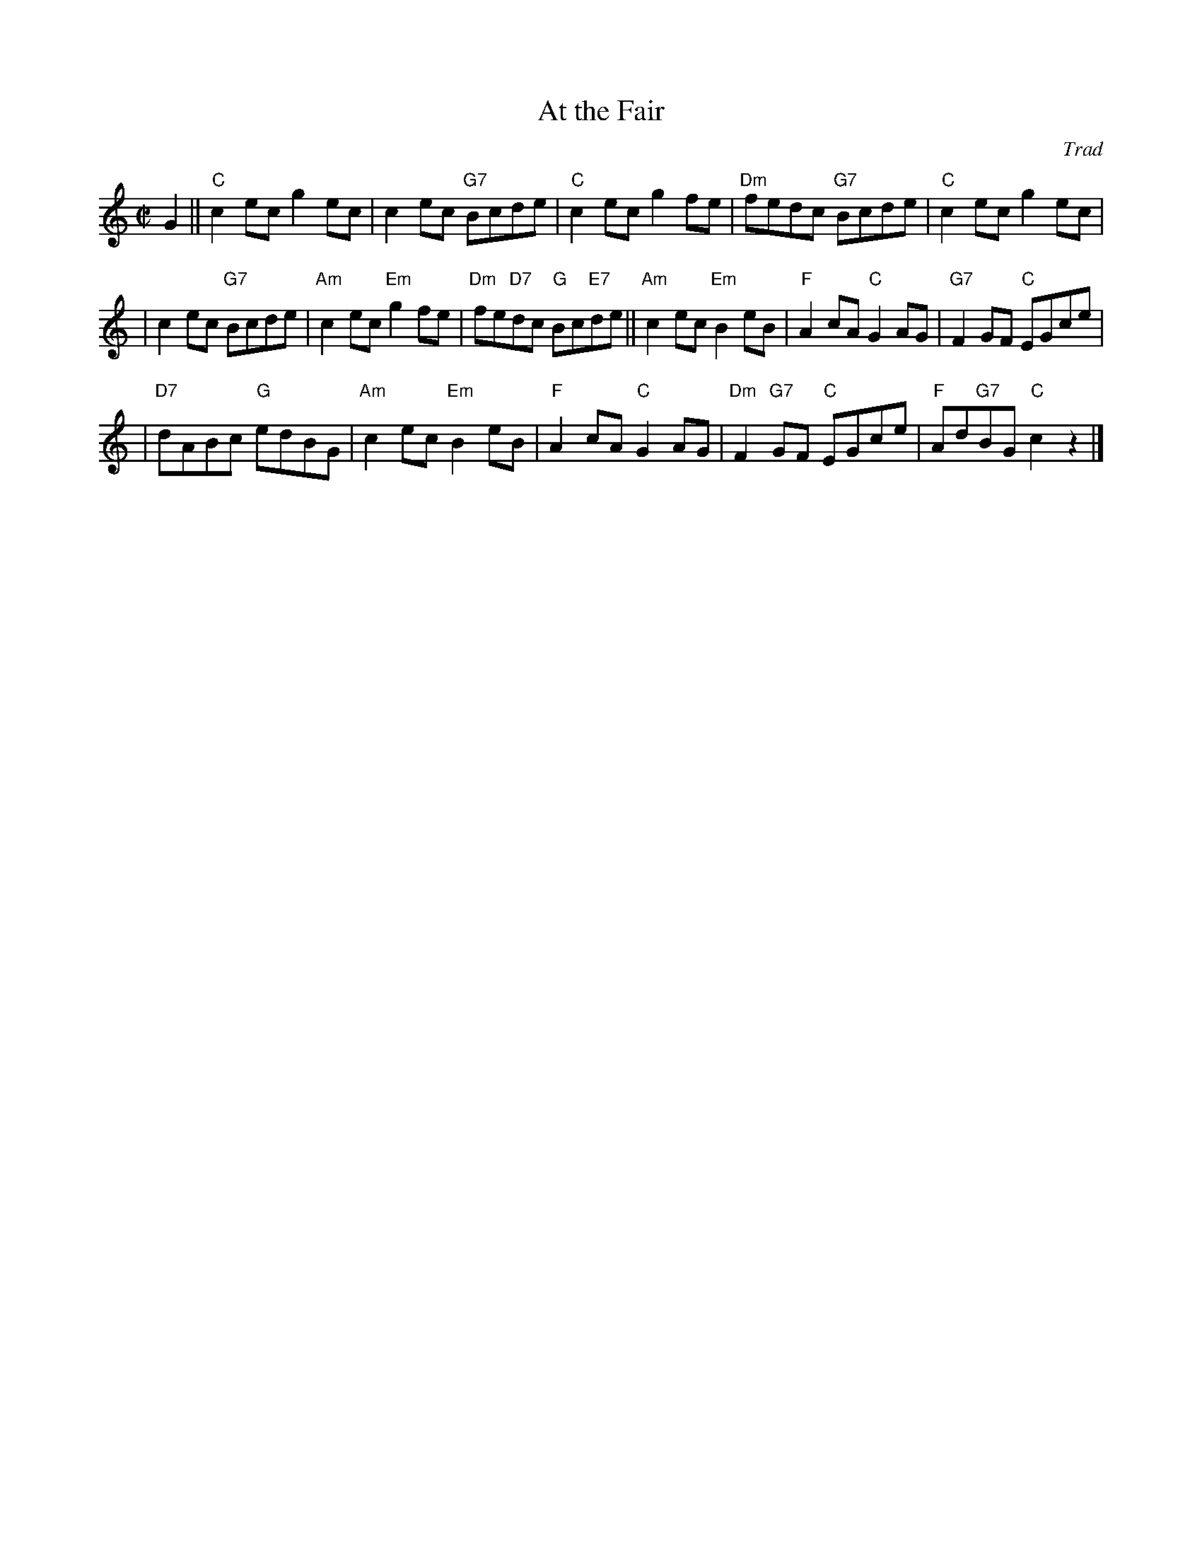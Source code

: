 X:33011
T: At the Fair
O: Trad
R: reel
B: RSCDS 33-1
Z: 1997 by John Chambers <jc:trillian.mit.edu>
N: Harding's Collection
M: C|
L: 1/8
%--------------------
K: C
G2 \
|| "C"c2ec g2ec | c2ec "G7"Bcde | "C"c2ec g2fe | "Dm"fedc "G7"Bcde | "C"c2ec g2ec |
| c2ec "G7"Bcde | "Am"c2ec "Em"g2fe | "Dm"fe"D7"dc "G"Bc"E7"de || "Am"c2ec "Em"B2eB | "F"A2cA "C"G2AG | "G7"F2GF "C"EGce |
| "D7"dABc "G"edBG | "Am"c2ec "Em"B2eB | "F"A2cA "C"G2AG | "Dm"F2"G7"GF "C"EGce | "F"Ad"G7"BG "C"c2z2 |]
